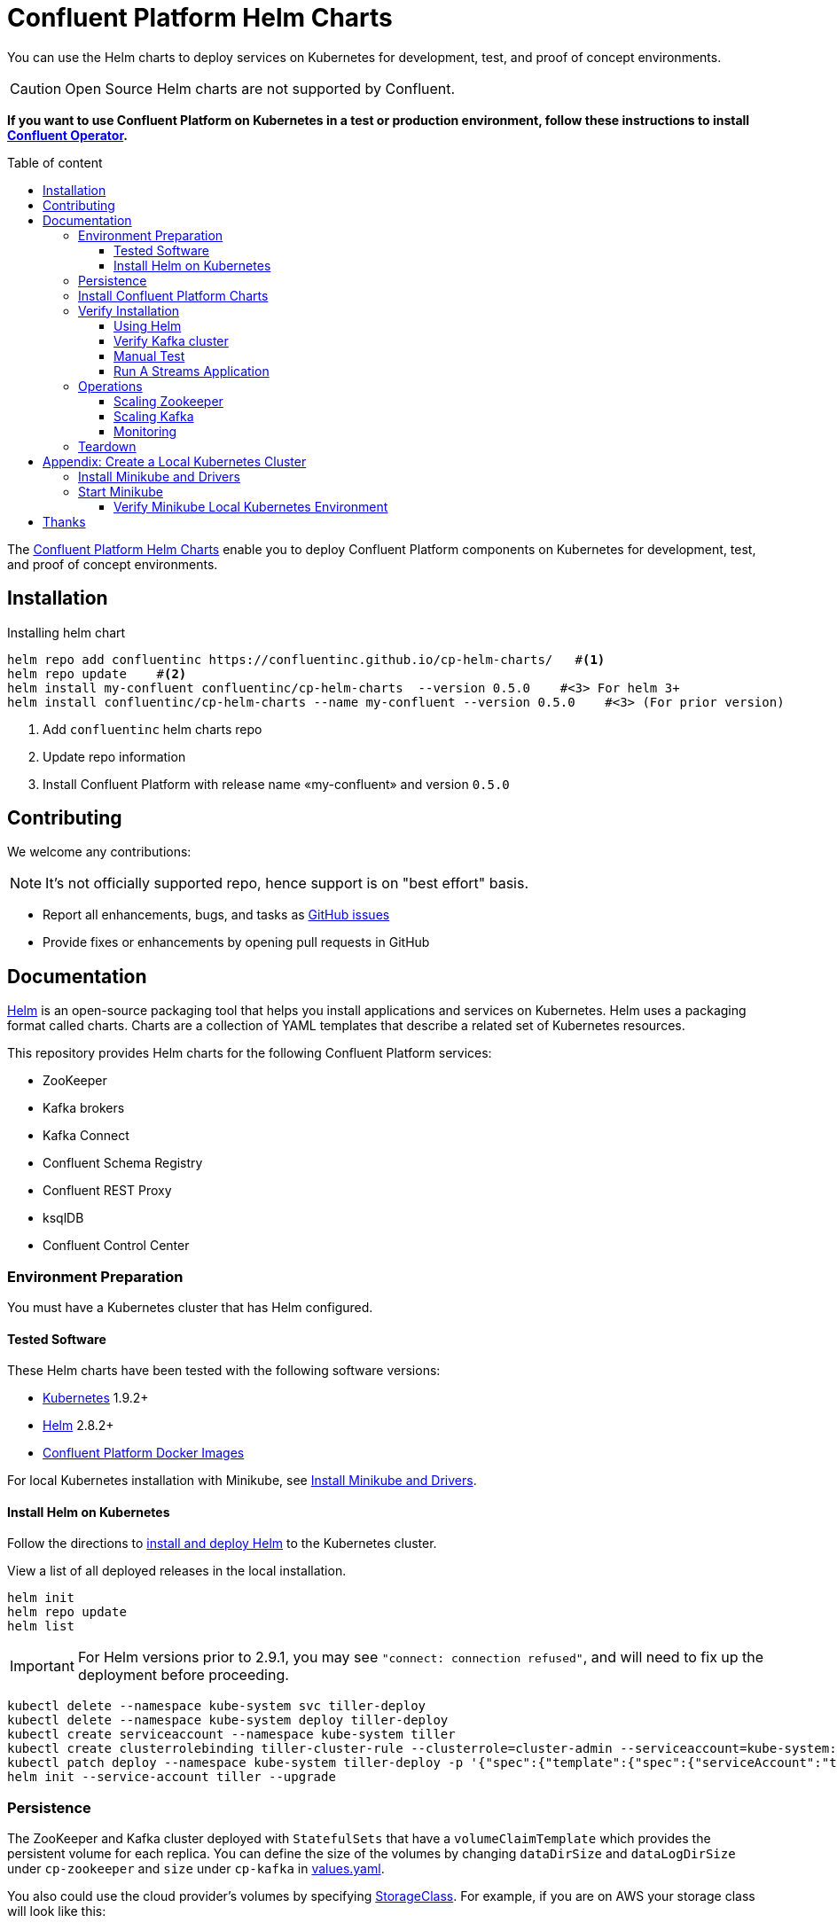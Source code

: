 = Confluent Platform Helm Charts
:icons: font
:toc: auto
:toc-placement: macro
:toc-position: auto
:toc-title: Table of content
:toclevels: 3
:idprefix:
:idseparator: -
:sectanchors:
:icons: font
:source-highlighter: rouge
:experimental:

You can use the Helm charts to deploy services on Kubernetes for development, test, and proof of concept environments.

CAUTION: Open Source Helm charts are not supported by Confluent.

*If you want to use Confluent Platform on Kubernetes in a test or production environment, follow these instructions to install https://docs.confluent.io/current/installation/operator/index.html#operator-about-intro[Confluent Operator].*

toc::[]

The https://github.com/confluentinc/cp-helm-charts[Confluent Platform Helm Charts] enable you to deploy Confluent Platform components on Kubernetes for development, test, and proof of concept environments.

== Installation

[source,bash]
.Installing helm chart
----
helm repo add confluentinc https://confluentinc.github.io/cp-helm-charts/   #<1>
helm repo update    #<2>
helm install my-confluent confluentinc/cp-helm-charts  --version 0.5.0    #<3> For helm 3+
helm install confluentinc/cp-helm-charts --name my-confluent --version 0.5.0    #<3> (For prior version)

----
<1> Add `confluentinc` helm charts repo
<2> Update repo information 
<3> Install Confluent Platform with release name «my-confluent» and version `0.5.0` 

== Contributing

We welcome any contributions:

NOTE: It's not officially supported repo, hence support is on "best effort" basis.

* Report all enhancements, bugs, and tasks as https://github.com/confluentinc/cp-helm-charts/issues[GitHub issues]
* Provide fixes or enhancements by opening pull requests in GitHub

== Documentation

https://helm.sh/[Helm] is an open-source packaging tool that helps you install applications and services on Kubernetes.
Helm uses a packaging format called charts.
Charts are a collection of YAML templates that describe a related set of Kubernetes resources.

This repository provides Helm charts for the following Confluent
Platform services:

* ZooKeeper
* Kafka brokers
* Kafka Connect
* Confluent Schema Registry
* Confluent REST Proxy
* ksqlDB
* Confluent Control Center

=== Environment Preparation

You must have a Kubernetes cluster that has Helm configured.

==== Tested Software

These Helm charts have been tested with the following software versions:

* https://kubernetes.io/[Kubernetes] 1.9.2+
* https://helm.sh/[Helm] 2.8.2+
* https://hub.docker.com/u/confluentinc/[Confluent Platform Docker Images]

For local Kubernetes installation with Minikube, see <<create-local-minikube>>.

==== Install Helm on Kubernetes

Follow the directions to https://docs.helm.sh/using_helm/#quickstart-guide[install and deploy Helm] to the Kubernetes cluster.

View a list of all deployed releases in the local installation.

[source,sh]
----
helm init
helm repo update
helm list
----

IMPORTANT: For Helm versions prior to 2.9.1, you may see `"connect: connection refused"`, and will need to fix up the deployment before proceeding.

[source,sh]
----
kubectl delete --namespace kube-system svc tiller-deploy
kubectl delete --namespace kube-system deploy tiller-deploy
kubectl create serviceaccount --namespace kube-system tiller
kubectl create clusterrolebinding tiller-cluster-rule --clusterrole=cluster-admin --serviceaccount=kube-system:tiller
kubectl patch deploy --namespace kube-system tiller-deploy -p '{"spec":{"template":{"spec":{"serviceAccount":"tiller"}}}}'
helm init --service-account tiller --upgrade
----

=== Persistence

The ZooKeeper and Kafka cluster deployed with `StatefulSets` that have a `volumeClaimTemplate` which provides the persistent volume for each replica.
You can define the size of the volumes by changing `dataDirSize` and `dataLogDirSize` under `cp-zookeeper` and `size` under `cp-kafka` in https://github.com/confluentinc/cp-helm-charts/blob/master/values.yaml[values.yaml].

You also could use the cloud provider's volumes by specifying https://kubernetes.io/docs/concepts/storage/storage-classes/[StorageClass].
For example, if you are on AWS your storage class will look like this:

[source,yaml]
----
apiVersion: storage.k8s.io/v1beta1
kind: StorageClass
metadata:
  name: ssd
provisioner: kubernetes.io/aws-ebs
parameters:
  type: gp2
----

NOTE: To adapt this example to your needs, read the Kubernetes https://kubernetes.io/docs/concepts/storage/storage-classes/#parameters[StorageClass] documentation.

The `StorageClass` that was created can be specified in `dataLogDirStorageClass` and `dataDirStorageClass` under `cp-zookeeper` and in `storageClass+` under `cp-kafka` in https://github.com/confluentinc/cp-helm-charts/blob/master/values.yaml[values.yaml].

To deploy non-persistent Kafka and ZooKeeper clusters, you must change  the value of `persistence.enabled` under `cp-kafka` and `cp-zookeeper` in https://github.com/confluentinc/cp-helm-charts/blob/master/values.yaml[values.yaml]

WARNING: These type of clusters are suitable for *strictly* development and testing  purposes.
The `StatefulSets+` are going to use `emptyDir` volumes, this means that its content strictly related to the pod life cycle and is deleted when the pod goes down.

=== Install Confluent Platform Charts

Clone the Confluent Helm Chart repo

[source,sh]
----
> helm repo add confluentinc https://confluentinc.github.io/cp-helm-charts/
"confluentinc" has been added to your repositories

> helm repo update
Hang tight while we grab the latest from your chart repositories...
...Skip local chart repository
...Successfully got an update from the "confluentinc" chart repository
...Successfully got an update from the "stable" chart repository
Update Complete. ⎈ Happy Helming!⎈
----

Install a 3 node Zookeeper ensemble, a Kafka cluster of 3 brokers, 1 Confluent  Schema Registry instance, 1 REST Proxy instance, and 1 Kafka Connect worker, 1 ksqlDB server in your Kubernetes environment.

NOTE: Naming the chart `--name my-confluent-oss` is optional, but we assume this is the name in the remainder of the documentation.
Otherwise, helm will generate release name.

[source,sh]
----

helm install my-confluent-oss confluentinc/cp-helm-charts # For Helm 3+,
helm install confluentinc/cp-helm-charts --name my-confluent-oss # For prior version
----


If you want to install without the Confluent Schema Registry instance, the REST Proxy instance, and the Kafka Connect worker:

[source,sh]
----
helm install --set cp-schema-registry.enabled=false,cp-kafka-rest.enabled=false,cp-kafka-connect.enabled=false confluentinc/cp-helm-charts
----

View the installed Helm releases:

[source,sh]
----
helm list
NAME                REVISION    UPDATED                     STATUS      CHART                   NAMESPACE
my-confluent-oss    1           Tue Jun 12 16:56:39 2018    DEPLOYED    cp-helm-charts-0.1.0    default
----

=== Verify Installation

==== Using Helm

NOTE: _This step is optional_

[source,sh]
.Run the embedded test pod in each sub-chart to  verify installation
----
helm test my-confluent-oss
----

==== Verify Kafka cluster

NOTE: _This step is optional_ - to verify that Kafka is working as expected, connect to one of the Kafka pods and produce some messages to a Kafka topic.
[source,sh]
.List your pods and wait until they are all in `+Running+` state.
----
kubectl get pods
----

.Connect to the container `cp-kafka-broker` in a Kafka broker pod to  produce messages to a Kafka topic.
If you specified a different release  name, substitute `my-confluent-oss` with whatever you named your  release.

[source,sh]
----
kubectl exec -c cp-kafka-broker -it my-confluent-oss-cp-kafka-0 -- /bin/bash /usr/bin/kafka-console-producer --broker-list localhost:9092 --topic test
----

Wait for a `>` prompt, and enter some text.

----
m1
m2
----

Press kbd:[Ctrl + C] to close the producer session.

. Consume the messages from the same Kafka topic as above.
[source,sh]
----
kubectl exec -c cp-kafka-broker -it my-confluent-oss-cp-kafka-0 -- /bin/bash  /usr/bin/kafka-console-consumer --bootstrap-server localhost:9092 --topic test --from-beginning
----

You should see the messages which were published from the console producer. 
Press kbd:[Ctrl + C] to stop consuming.

==== Manual Test

===== Zookeepers

----
git clone https://github.com/confluentinc/cp-helm-charts.git        #<1>
kubectl apply -f cp-helm-charts/examples/zookeeper-client.yaml      #<2>
...
kubectl exec -it zookeeper-client -- /bin/bash zookeeper-shell <zookeeper service>:<port> ls /brokers/ids       #<3>
kubectl exec -it zookeeper-client -- /bin/bash zookeeper-shell <zookeeper service>:<port> get /brokers/ids/0
kubectl exec -it zookeeper-client -- /bin/bash zookeeper-shell <zookeeper service>:<port> ls /brokers/topics    #<4>
----
<1> Clone Helm Chars git repository
<2> Deploy a client pod.
<3> Connect to the client pod and use the `+zookeeper-shell+` command to  explore brokers...
<4> topics, etc.

===== Kafka

[source,bash]
.Validate Kafka installation 
----
kubectl apply -f cp-helm-charts/examples/kafka-client.yaml #<1>
kubectl exec -it kafka-client -- /bin/bash      #<2>
----
<1> Deploy a Kafka client pod.
<2> Log into the Pod

[source,bash]
.From within the kafka-client pod, explore with kafka commands:
----
## Setup
export RELEASE_NAME=<release name>
export ZOOKEEPERS=${RELEASE_NAME}-cp-zookeeper:2181
export KAFKAS=${RELEASE_NAME}-cp-kafka-headless:9092

## Create Topic
kafka-topics --zookeeper $ZOOKEEPERS --create --topic test-rep-one --partitions 6 --replication-factor 1

## Producer
kafka-run-class org.apache.kafka.tools.ProducerPerformance --print-metrics --topic test-rep-one --num-records 6000000 --throughput 100000 --record-size 100 --producer-props bootstrap.servers=$KAFKAS buffer.memory=67108864 batch.size=8196

## Consumer
kafka-consumer-perf-test --broker-list $KAFKAS --messages 6000000 --threads 1 --topic test-rep-one --print-metrics
----

==== Run A Streams Application

ksqlDB is the streaming SQL engine that enables real-time data  processing against Apache Kafka.
Now that you have running in your Kubernetes cluster, you may run a https://github.com/confluentinc/cp-helm-charts/blob/master/examples/ksql-demo.yaml[ksqlDB example].

=== Operations

==== Scaling Zookeeper

TIP: All scaling operations should be done offline with no producer or  consumer connection.
The number of nodes should always be odd number.

Install cp-helm-charts with default 3 node ensemble

----
helm install cp-helm-charts  --generate-name # For helm 3+,
helm install cp-helm-charts  # For prior version
----

Scale nodes up to 5, change `servers` under `cp-zookeeper` to 5 in `values.yaml`

----
helm upgrade <release name> cp-helm-charts
----

Scale nodes down to 3, change `servers` under `cp-zookeeper` to 3 in `values.yaml`

----
helm upgrade <release name> cp-helm-charts
----

==== Scaling Kafka

IMPORTANT: Scaling Kafka brokers without doing Partition Reassignment will cause data loss. 
You must reassign partitions correctly before https://kafka.apache.org/documentation/#basic_ops_cluster_expansion[scaling the Kafka cluster].

===== Install cp-helm-charts with default 3 brokers kafka cluster

----
helm install cp-helm-charts
----

Scale kafka brokers up to 5, change `brokers+` under `cp-kafka` to 5 in `values.yaml`

----
helm upgrade <release name> cp-helm-charts
----

Scale kafka brokers down to 3, change `+brokers+` under `+cp-kafka+` to
3 in values.yaml

----
helm upgrade <release name> cp-helm-charts
----

==== Monitoring

JMX Metrics are enabled by default for all components, Prometheus JMX  Exporter is installed as a sidecar container along with all Pods.

. Install Prometheus and Grafana in same Kubernetes cluster using helm
+
[source,bash]
----
helm repo add prometheus-community https://prometheus-community.github.io/helm-charts
helm install prometheus-community/prometheus --generate-name # For helm 3+
helm install prometheus-community/prometheus # For prior verion
----

[source,bash]
----
helm repo add grafana https://grafana.github.io/helm-charts
helm install stable/grafana --generate-name # For helm 3+
helm install stable/grafana # For prior verion
----

. Add Prometheus as Data Source in Grafana, url should be something  like: `+http://illmannered-marmot-prometheus-server:9090+`
. Import dashboard under https://github.com/confluentinc/cp-helm-charts/blob/master/grafana-dashboard/confluent-open-source-grafana-dashboard.json[grafana-dashboard] into Grafana image:screenshots/kafka.png[Kafka Dashboard]
image:screenshots/zookeeper.png[ZooKeeper Dashboard]

=== Teardown

To remove the pods, list the pods with `kubectl get pods` and then delete the pods by name.

[source,sh]
----
kubectl get pods
kubectl delete pod <podname>
----

To delete the Helm release, find the Helm release name with `helm list` and delete it with `helm delete`.
You may also need to  clean up leftover `StatefulSets`, since `helm delete` can leave them  behind.
Finally, clean up all persisted volume claims (pvc) created by  this release.

[source,sh]
----
helm list
helm delete <release name>
kubectl delete statefulset <release name>-cp-kafka <release name>-cp-zookeeper
kubectl delete pvc --selector=release=<release name>
----

== Appendix: Create a Local Kubernetes Cluster

There are many deployment options to get set up with a Kubernetes  cluster, and this document provides instructions for using
https://kubernetes.io/docs/setup/minikube/[Minikube] to set up a local Kubernetes cluster.
Minikube runs a single-node Kubernetes cluster inside a VM on your laptop.

You may alternatively set up a Kubernetes cluster in the cloud using  other providers such as
https://cloud.google.com/kubernetes-engine/docs/quickstart[Google Kubernetes Engine (GKE)].

[[create-local-minikube]]
=== Install Minikube and Drivers

Minikube version 0.23.0 or higher is required for docker server https://github.com/moby/moby/pull/31352%5B17.05], which adds support for using `+ARG+` in `+FROM+` in your `+Dockerfile+`.

First follow the basic https://github.com/kubernetes/minikube[Minikube installation instructions].

Then install the https://github.com/kubernetes/minikube/blob/master/docs/drivers.md[Minikube drivers].
Minikube uses Docker Machine to manage the Kubernetes VM so it benefits from the driver plugin architecture that Docker Machine uses to provide a consistent way to manage various VM providers.
Minikube embeds VirtualBox and VMware Fusion drivers so there are no additional steps to use them.
However, other drivers require an extra binary to be present  in the host `PATH`.

[IMPORTANT]
If you are running on macOS, in particular make sure to install the `hyperkit` drivers for the native OS X hypervisor:
====

[source,sh]
----
brew install hyperkit
minikube config set driver hyperkit     #<1>
----
<1> Use hyperkit drivel by default
====

=== Start Minikube

TIP: The following command increases the memory to 6096 MB and uses the `hyperkit` driver for the native macOS Hypervisor.

. Start Minikube. The following command increases the memory to 6096 MB and uses the `+xhyve+` driver for the native macOS Hypervisor.
+
[source,sh]
----
minikube start --kubernetes-version v1.9.4 --cpus 4 --memory 6096 --vm-driver=xhyve --v=8
----

. Continue to check status of your local Kubernetes cluster until both minikube and cluster are in Running state
+
[source,sh]
----
❯ minikube status
m01
host: Running
kubelet: Running
apiserver: Running
kubeconfig: Configured
----

. Work around Minikube
https://github.com/kubernetes/minikube/issues/1568[issue #1568].
+
[source,sh]
----
minikube ssh -- sudo ip link set docker0 promisc on
----
. Set the context.
+
[source,sh]
----
eval $(minikube docker-env)

kubectl config set-context minikube.internal --cluster=minikube --user=minikube
Context "minikube.internal" modified.

kubectl config use-context minikube.internal
Switched to context "minikube.internal".
----

==== Verify Minikube Local Kubernetes Environment

----
kubectl config current-context
minikube.internal

kubectl cluster-info
Kubernetes master is running at https://192.168.99.106:8443
KubeDNS is running at https://192.168.99.106:8443/api/v1/namespaces/kube-system/services/kube-dns:dns/proxy
----

== Thanks

Huge thanks to:

* https://github.com/kubernetes/charts/tree/master/incubator/kafka[Kafka helm chart]
* https://github.com/kubernetes/charts/tree/master/incubator/zookeeper[ZooKeeper helm chart]
* https://github.com/kubernetes/charts/tree/master/incubator/schema-registry[Schema Registry helm chart]
* https://github.com/Yolean/kubernetes-kafka[kubernetes-kafka]
* https://github.com/solsson/dockerfiles[docker-kafka]
